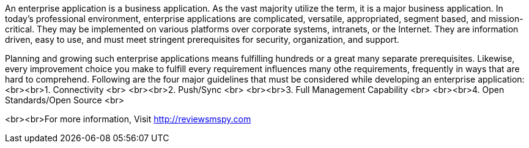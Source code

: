 An enterprise application is a business application. As the vast majority utilize the term, it is a major business application. In today's professional environment, enterprise applications are complicated, versatile, appropriated, segment based, and mission-critical. They may be implemented on various platforms over corporate systems, intranets, or the Internet. They are information driven, easy to use, and must meet stringent prerequisites for security, organization, and support. 

Planning and growing such enterprise applications means fulfilling hundreds or a great many separate prerequisites. Likewise, every improvement choice you make to fulfill every requirement influences many othe requirements, frequently in ways that are hard to comprehend.
Following are the four major guidelines that must be considered while developing an enterprise application:
<br><br>1. Connectivity <br>
<br><br>2.  Push/Sync <br>
<br><br>3. Full Management Capability <br>
<br><br>4.  Open Standards/Open Source <br>
     
<br><br>For more information, Visit http://reviewsmspy.com

     
